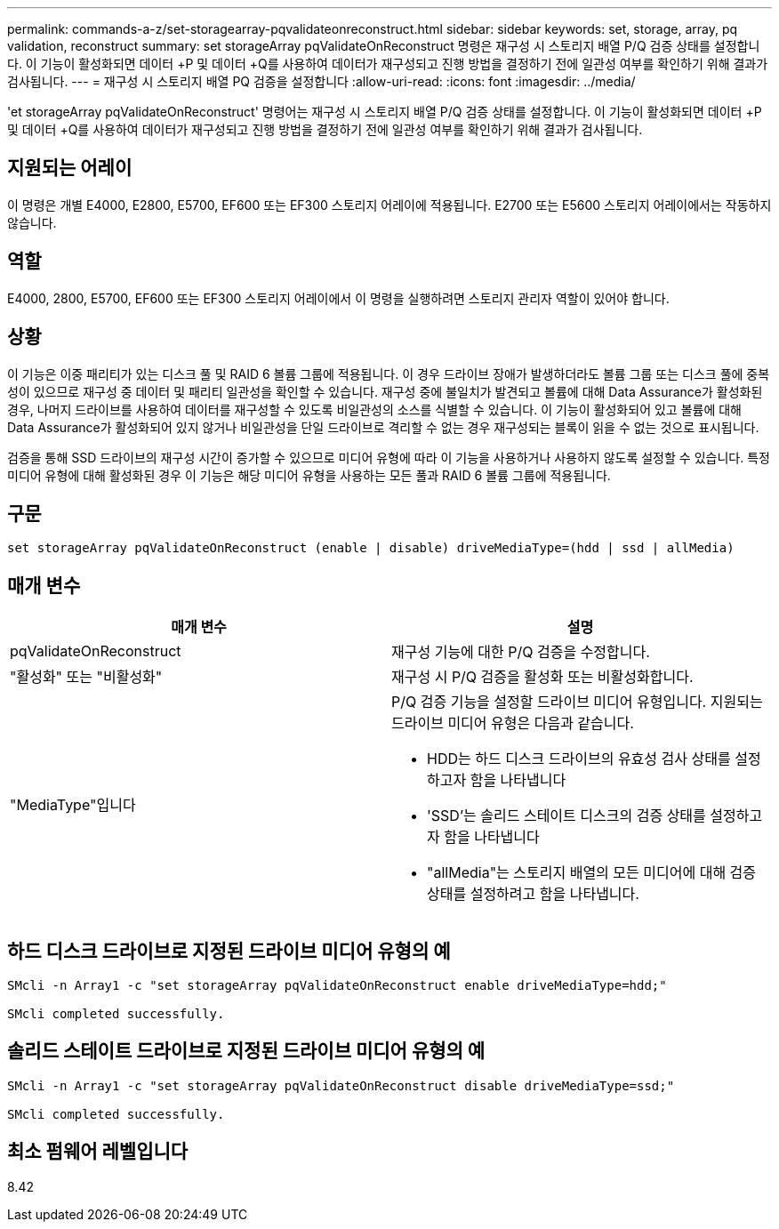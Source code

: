 ---
permalink: commands-a-z/set-storagearray-pqvalidateonreconstruct.html 
sidebar: sidebar 
keywords: set, storage, array, pq validation, reconstruct 
summary: set storageArray pqValidateOnReconstruct 명령은 재구성 시 스토리지 배열 P/Q 검증 상태를 설정합니다. 이 기능이 활성화되면 데이터 +P 및 데이터 +Q를 사용하여 데이터가 재구성되고 진행 방법을 결정하기 전에 일관성 여부를 확인하기 위해 결과가 검사됩니다. 
---
= 재구성 시 스토리지 배열 PQ 검증을 설정합니다
:allow-uri-read: 
:icons: font
:imagesdir: ../media/


[role="lead"]
'et storageArray pqValidateOnReconstruct' 명령어는 재구성 시 스토리지 배열 P/Q 검증 상태를 설정합니다. 이 기능이 활성화되면 데이터 +P 및 데이터 +Q를 사용하여 데이터가 재구성되고 진행 방법을 결정하기 전에 일관성 여부를 확인하기 위해 결과가 검사됩니다.



== 지원되는 어레이

이 명령은 개별 E4000, E2800, E5700, EF600 또는 EF300 스토리지 어레이에 적용됩니다. E2700 또는 E5600 스토리지 어레이에서는 작동하지 않습니다.



== 역할

E4000, 2800, E5700, EF600 또는 EF300 스토리지 어레이에서 이 명령을 실행하려면 스토리지 관리자 역할이 있어야 합니다.



== 상황

이 기능은 이중 패리티가 있는 디스크 풀 및 RAID 6 볼륨 그룹에 적용됩니다. 이 경우 드라이브 장애가 발생하더라도 볼륨 그룹 또는 디스크 풀에 중복성이 있으므로 재구성 중 데이터 및 패리티 일관성을 확인할 수 있습니다. 재구성 중에 불일치가 발견되고 볼륨에 대해 Data Assurance가 활성화된 경우, 나머지 드라이브를 사용하여 데이터를 재구성할 수 있도록 비일관성의 소스를 식별할 수 있습니다. 이 기능이 활성화되어 있고 볼륨에 대해 Data Assurance가 활성화되어 있지 않거나 비일관성을 단일 드라이브로 격리할 수 없는 경우 재구성되는 블록이 읽을 수 없는 것으로 표시됩니다.

검증을 통해 SSD 드라이브의 재구성 시간이 증가할 수 있으므로 미디어 유형에 따라 이 기능을 사용하거나 사용하지 않도록 설정할 수 있습니다. 특정 미디어 유형에 대해 활성화된 경우 이 기능은 해당 미디어 유형을 사용하는 모든 풀과 RAID 6 볼륨 그룹에 적용됩니다.



== 구문

[source, cli]
----
set storageArray pqValidateOnReconstruct (enable | disable) driveMediaType=(hdd | ssd | allMedia)
----


== 매개 변수

[cols="2*"]
|===
| 매개 변수 | 설명 


 a| 
pqValidateOnReconstruct
 a| 
재구성 기능에 대한 P/Q 검증을 수정합니다.



 a| 
"활성화" 또는 "비활성화"
 a| 
재구성 시 P/Q 검증을 활성화 또는 비활성화합니다.



 a| 
"MediaType"입니다
 a| 
P/Q 검증 기능을 설정할 드라이브 미디어 유형입니다. 지원되는 드라이브 미디어 유형은 다음과 같습니다.

* HDD는 하드 디스크 드라이브의 유효성 검사 상태를 설정하고자 함을 나타냅니다
* 'SSD'는 솔리드 스테이트 디스크의 검증 상태를 설정하고자 함을 나타냅니다
* "allMedia"는 스토리지 배열의 모든 미디어에 대해 검증 상태를 설정하려고 함을 나타냅니다.


|===


== 하드 디스크 드라이브로 지정된 드라이브 미디어 유형의 예

[listing]
----

SMcli -n Array1 -c "set storageArray pqValidateOnReconstruct enable driveMediaType=hdd;"

SMcli completed successfully.
----


== 솔리드 스테이트 드라이브로 지정된 드라이브 미디어 유형의 예

[listing]
----

SMcli -n Array1 -c "set storageArray pqValidateOnReconstruct disable driveMediaType=ssd;"

SMcli completed successfully.
----


== 최소 펌웨어 레벨입니다

8.42
